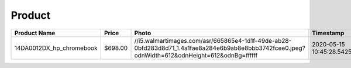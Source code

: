 Product
--------
======================== ======= =============================================================================================================================================== ========================== === 
Product Name             Price   Photo                                                                                                                                           Timestamp                  TTL 
======================== ======= =============================================================================================================================================== ========================== === 
14DA0012DX_hp_chromebook $698.00 //i5.walmartimages.com/asr/665865e4-1d1f-49de-ab28-0bfd283d8d71_1.4a1fae8a284e6b9ab8e8bbb3742fcee0.jpeg?odnWidth=612&odnHeight=612&odnBg=ffffff 2020-05-15 10:45:28.542555 24  
======================== ======= =============================================================================================================================================== ========================== === 
